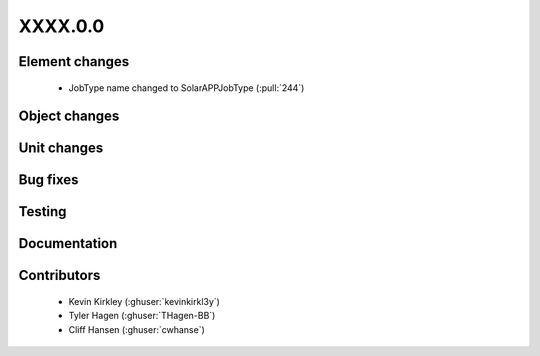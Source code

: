 
.. _whatsnew_dev:

XXXX.0.0
--------

Element changes
~~~~~~~~~~~~~~~
 - JobType name changed to SolarAPPJobType (:pull:`244`)

Object changes
~~~~~~~~~~~~~~

Unit changes
~~~~~~~~~~~~

Bug fixes
~~~~~~~~~


Testing
~~~~~~~



Documentation
~~~~~~~~~~~~~


Contributors
~~~~~~~~~~~~
 * Kevin Kirkley (:ghuser:`kevinkirkl3y`)
 * Tyler Hagen (:ghuser:`THagen-BB`)
 * Cliff Hansen (:ghuser:`cwhanse`)
  
